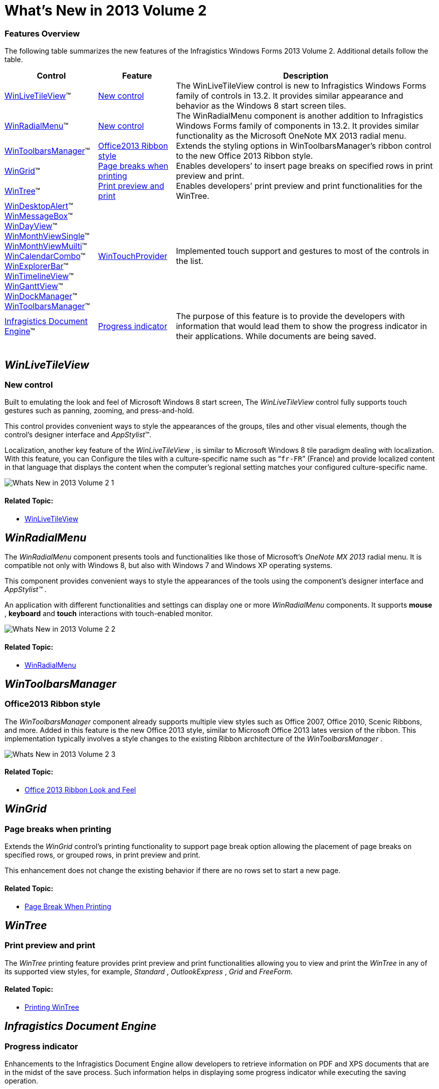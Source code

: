 ﻿////

|metadata|
{
    "name": "whats-new-in-2013-volume-2",
    "controlName": [],
    "tags": [],
    "guid": "12838259-7b0c-42f9-80d4-5f591a7c38e6",  
    "buildFlags": [],
    "createdOn": "2013-09-20T18:46:44.6025427Z"
}
|metadata|
////

= What's New in 2013 Volume 2

=== Features Overview

The following table summarizes the new features of the Infragistics Windows Forms 2013 Volume 2. Additional details follow the table.

++++
<table cellspacing="0" cellpadding="0">
    <tbody>
        <tr>
            <th>
                <p>Control</p>
            </th>

            <th>
                <p>Feature</p>
            </th>

            <th>
                <p>Description</p>
            </th>
        </tr>

        <tr>
            <td><a href="#_Ref366743382"><span class="ig-italic">WinLiveTileView</span></a>™</td>

            <td>
                <p><a href="#_Ref366743417">New control</a></p>
            </td>

            <td>
                <p>The <span class="ig-italic">WinLiveTileView</span> control is new to Infragistics Windows Forms family of controls in
                13.2. It provides similar appearance and behavior as the Windows 8 start screen tiles.</p>
            </td>
        </tr>

        <tr>
            <td><a href="#_Ref366743425"><span class="ig-italic">WinRadialMenu</span></a>™</td>

            <td>
                <p><a href="#_Ref366743642">New control</a></p>
            </td>

            <td>
                <p>The <span class="ig-italic">WinRadialMenu</span> component is another addition to Infragistics Windows Forms family of
                components in 13.2. It provides similar functionality as the Microsoft OneNote MX 2013 radial menu.</p>
            </td>
        </tr>

        <tr>
            <td><a href="#_Ref366743440"><span class="ig-italic">WinToolbarsManager</span></a>™</td>

            <td>
                <p><a href="#_Ref366743451">Office2013 Ribbon style</a></p>
            </td>

            <td>
                <p>Extends the styling options in <span class="ig-italic">WinToolbarsManager</span>’s ribbon control to the new
                <span class="ig-italic">Office 2013 Ribbon</span> style.</p>
            </td>
        </tr>

        <tr>
            <td><a href="#_Ref366743460"><span class="ig-italic">WinGrid</span></a>™</td>

            <td>
                <p><a href="#_Ref366743481">Page breaks when printing</a></p>
            </td>

            <td>
                <p>Enables developers’ to insert page breaks on specified rows in print preview and print.</p>
            </td>
        </tr>

        <tr>
            <td><a href="#_Ref366743500"><span class="ig-italic">WinTree</span></a>™</td>

            <td>
                <p><a href="#_Ref366743509">Print preview and print</a></p>
            </td>

            <td>
                <p>Enables developers’ print preview and print functionalities for the <span class="ig-italic">WinTree</span>.</p>
            </td>
        </tr>

        <tr>
            <td>
                <p><span class="ig-italic"><a href="touch-enabled-windesktopalert.html">WinDesktopAlert</a></span>™</p>
            </td>

            <td rowspan="11">
                <div>
                    <a href="WinTouchProvider.html" data-auto-update-caption="true">WinTouchProvider</a>
                </div>
            </td>

            <td rowspan="11">
                <p>Implemented touch support and gestures to most of the controls in the list.</p>
            </td>
        </tr>

        <tr>
            <td>
                <p><span class="ig-italic"><a href="touch-enabled-winmessagebox.html">WinMessageBox</a></span>™</p>
            </td>
        </tr>

        <tr>
            <td>
                <p><span class="ig-italic"><a href="touch-enabled-schedule-controls.html#_Ref366599899">WinDayView</a></span>™</p>
            </td>
        </tr>

        <tr>
            <td>
                <p><span class="ig-italic"><a href="Touch-enabled-Schedule-Controls.html#_Ref366599947">WinMonthViewSingle</a></span>™</p>
            </td>
        </tr>

        <tr>
            <td>
                <p><span class="ig-italic"><a href="Touch-enabled-Schedule-Controls.html#_Ref366599969">WinMonthViewMuilti</a></span>™</p>
            </td>
        </tr>

        <tr>
            <td>
                <p><span class="ig-italic"><a href="Touch-enabled-Schedule-Controls.html#_Ref366600008">WinCalendarCombo</a></span>™</p>
            </td>
        </tr>

        <tr>
            <td>
                <p><span class="ig-italic"><a href="Touch-enabled-WinExplorerBar.html">WinExplorerBar</a></span>™</p>
            </td>
        </tr>

        <tr>
            <td>
                <p><span class="ig-italic"><a href="Touch-enabled-WinTimelineView.html">WinTimelineView</a></span>™</p>
            </td>
        </tr>

        <tr>
            <td>
                <p><span class="ig-italic"><a href="Touch-enabled-WinGanttView.html">WinGanttView</a></span>™</p>
            </td>
        </tr>

        <tr>
            <td>
                <p><span class="ig-italic"><a href="Touch-enabled-WinDockManager.html">WinDockManager</a></span>™</p>
            </td>
        </tr>

        <tr>
            <td>
                <p><span class="ig-italic"><a href="Touch-enabled-WinToolbarsManager-and-Ribbon.html">WinToolbarsManager</a></span>™</p>
            </td>
        </tr>

        <tr>
            <td>
                <p><a href="#_Ref366743522"><span class="ig-italic">Infragistics Document Engine</span></a>™</p>
            </td>

            <td>
                <p><a href="#_Ref366743578">Progress indicator</a></p>
            </td>

            <td>
                <p>The purpose of this feature is to provide the developers with information that would lead them to show the progress
                indicator in their applications. While documents are being saved.</p>
            </td>
        </tr>
    </tbody>
</table><br />
++++


[[_Ref366743382]]
== _WinLiveTileView_

[[_Ref366743417]]

=== New control

Built to emulating the look and feel of Microsoft Windows 8 start screen, The  _WinLiveTileView_   control fully supports touch gestures such as panning, zooming, and press-and-hold.

This control provides convenient ways to style the appearances of the groups, tiles and other visual elements, though the control’s designer interface and  _AppStylist_™.

Localization, another key feature of the  _WinLiveTileView_  , is similar to Microsoft Windows 8 tile paradigm dealing with localization. With this feature, you can Configure the tiles with a culture-specific name such as “`fr-FR`” (France) and provide localized content in that language that displays the content when the computer’s regional setting matches your configured culture-specific name.

image::images/Whats_New_in_2013_Volume_2_1.png[]

==== Related Topic:

* link:winlivetileview.html[WinLiveTileView]

[[_Ref366743425]]
== _WinRadialMenu_

[[_Ref366743642]]

The  _WinRadialMenu_   component presents tools and functionalities like those of Microsoft’s  _OneNote MX 2013_   radial menu. It is compatible not only with Windows 8, but also with Windows 7 and Windows XP operating systems.

This component provides convenient ways to style the appearances of the tools using the component’s designer interface and  _AppStylist™_  .

An application with different functionalities and settings can display one or more  _WinRadialMenu_   components. It supports  *mouse* ,  *keyboard*  and  *touch*  interactions with touch-enabled monitor.

image::images/Whats_New_in_2013_Volume_2_2.png[]

==== Related Topic:

* link:winradialmenu.html[WinRadialMenu]

[[_Ref366743440]]
== _WinToolbarsManager_

[[_Ref366743451]]

=== Office2013 Ribbon style

The  _WinToolbarsManager_   component already supports multiple view styles such as Office 2007, Office 2010, Scenic Ribbons, and more. Added in this feature is the new Office 2013 style, similar to Microsoft Office 2013 lates version of the ribbon. This implementation typically involves a style changes to the existing Ribbon architecture of the  _WinToolbarsManager_  .

image::images/Whats_New_in_2013_Volume_2_3.png[]

==== Related Topic:

* link:wintoolbarsmanager-office-2013-ribbon-look-and-feel.html[Office 2013 Ribbon Look and Feel]

[[_Ref366743460]]
== _WinGrid_

[[_Ref366743481]]

=== Page breaks when printing

Extends the  _WinGrid_   control’s printing functionality to support page break option allowing the placement of page breaks on specified rows, or grouped rows, in print preview and print.

This enhancement does not change the existing behavior if there are no rows set to start a new page.

==== Related Topic:

* link:wingrid-page-break-when-printing.html[Page Break When Printing]

[[_Ref366743500]]
== _WinTree_

[[_Ref366743509]]

=== Print preview and print

The  _WinTree_   printing feature provides print preview and print functionalities allowing you to view and print the  _WinTree_   in any of its supported view styles, for example,  _Standard_  ,  _OutlookExpress_  ,  _Grid_   and  _FreeForm._

==== Related Topic:

* link:wintree-printing-wintree.html[Printing WinTree]

[[_Ref366743522]]
== _Infragistics Document Engine_

[[_Ref366743578]]

=== Progress indicator

Enhancements to the Infragistics Document Engine allow developers to retrieve information on PDF and XPS documents that are in the midst of the save process. Such information helps in displaying some progress indicator while executing the saving operation.

.Note:
[NOTE]
====
This feature only provides information about the progress; it is not a progress indicator control.
====

The developer needs to handle the link:{ApiPlatform}documents.reports{ApiVersion}~infragistics.documents.reports.report.report~reportpublishing_ev.html[ReportPublishing] event of the link:{ApiPlatform}documents.reports{ApiVersion}~infragistics.documents.reports.report.report_members.html[Report] object and use the parameters returned from the event to display a progress.

[options="header", cols="a,a"]
|====
|Parameter name|Description

|Percentage
|Calculated percentage of the total number of items that are in the midst of the save process saved.

|Total
|Calculated total number of items in the midst of the save process.

|Current
|Current object being saved.

|IsFinished
|Boolean value (`True`/`False`) indicates the end of the save operation.

|====

==== Related Topic:

* link:waw-infragistics-document-engine.html[Infragistics Document Engine]